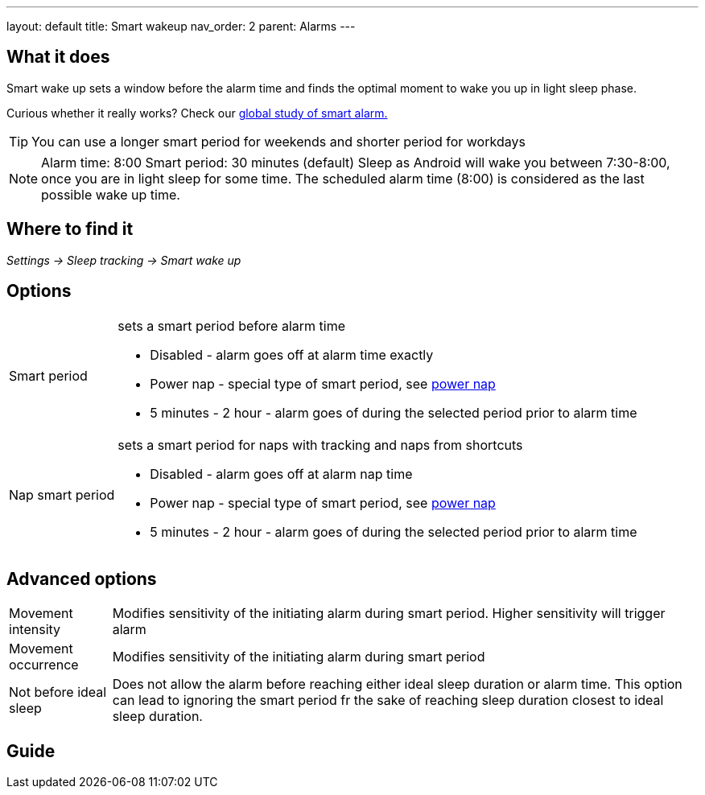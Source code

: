 ---
layout: default
title: Smart wakeup
nav_order: 2
parent: Alarms
---

:toc:

== What it does
.Smart wake up sets a window before the alarm time and finds the optimal moment to wake you up in light sleep phase.

Curious whether it really works? Check our https://sleep.urbandroid.org/a-case-for-the-smart-alarm/[global study of smart alarm.]

TIP: You can use a longer smart period for weekends and shorter period for workdays

NOTE: Alarm time: 8:00
Smart period: 30 minutes (default)
Sleep as Android will wake you between 7:30-8:00, once you are in light sleep for some time. The scheduled alarm time (8:00) is considered as the last possible wake up time.


== Where to find it
_Settings -> Sleep tracking -> Smart wake up_

== Options
[horizontal]
Smart period:: sets a smart period before alarm time
* Disabled - alarm goes off at alarm time exactly
* Power nap - special type of smart period, see link:../alarms/power_nap.html[power nap]
* 5 minutes - 2 hour - alarm goes of during the selected period prior to alarm time
Nap smart period:: sets a smart period for naps with tracking and naps from shortcuts
* Disabled - alarm goes off at alarm nap time
* Power nap - special type of smart period, see link:../alarms/power_nap.html[power nap]
* 5 minutes - 2 hour - alarm goes of during the selected period prior to alarm time

== Advanced options
[horizontal]
Movement intensity:: Modifies sensitivity of the initiating alarm during smart period. Higher sensitivity will trigger alarm
Movement occurrence:: Modifies sensitivity of the initiating alarm during smart period
Not before ideal sleep:: Does not allow the alarm before reaching either ideal sleep duration or alarm time. This option can lead to ignoring the smart period fr the sake of reaching sleep duration closest to ideal sleep duration.

== Guide
// Free form description on how to use the feature, various quirks and best practices
